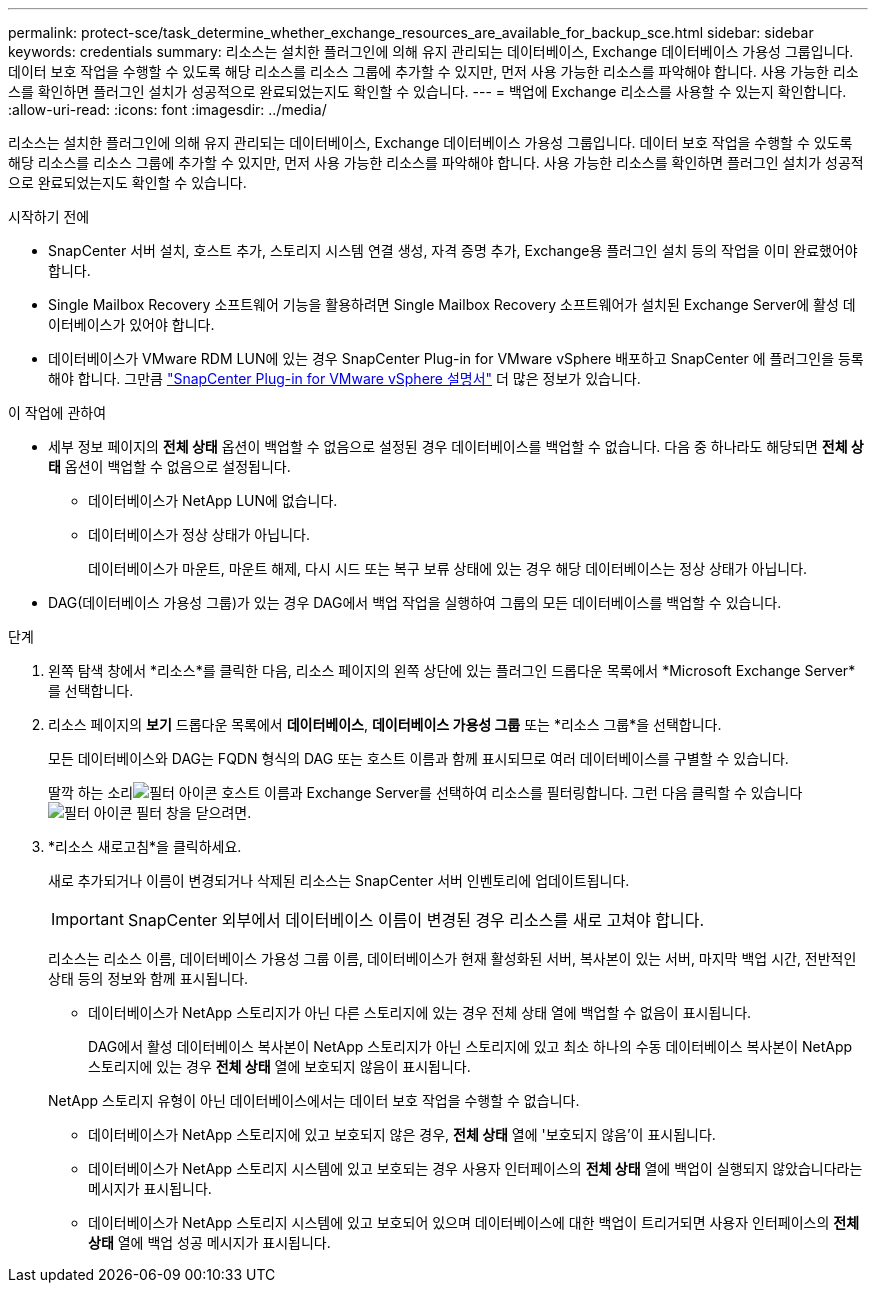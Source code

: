 ---
permalink: protect-sce/task_determine_whether_exchange_resources_are_available_for_backup_sce.html 
sidebar: sidebar 
keywords: credentials 
summary: 리소스는 설치한 플러그인에 의해 유지 관리되는 데이터베이스, Exchange 데이터베이스 가용성 그룹입니다.  데이터 보호 작업을 수행할 수 있도록 해당 리소스를 리소스 그룹에 추가할 수 있지만, 먼저 사용 가능한 리소스를 파악해야 합니다.  사용 가능한 리소스를 확인하면 플러그인 설치가 성공적으로 완료되었는지도 확인할 수 있습니다. 
---
= 백업에 Exchange 리소스를 사용할 수 있는지 확인합니다.
:allow-uri-read: 
:icons: font
:imagesdir: ../media/


[role="lead"]
리소스는 설치한 플러그인에 의해 유지 관리되는 데이터베이스, Exchange 데이터베이스 가용성 그룹입니다.  데이터 보호 작업을 수행할 수 있도록 해당 리소스를 리소스 그룹에 추가할 수 있지만, 먼저 사용 가능한 리소스를 파악해야 합니다.  사용 가능한 리소스를 확인하면 플러그인 설치가 성공적으로 완료되었는지도 확인할 수 있습니다.

.시작하기 전에
* SnapCenter 서버 설치, 호스트 추가, 스토리지 시스템 연결 생성, 자격 증명 추가, Exchange용 플러그인 설치 등의 작업을 이미 완료했어야 합니다.
* Single Mailbox Recovery 소프트웨어 기능을 활용하려면 Single Mailbox Recovery 소프트웨어가 설치된 Exchange Server에 활성 데이터베이스가 있어야 합니다.
* 데이터베이스가 VMware RDM LUN에 있는 경우 SnapCenter Plug-in for VMware vSphere 배포하고 SnapCenter 에 플러그인을 등록해야 합니다.  그만큼 https://docs.netapp.com/us-en/sc-plugin-vmware-vsphere/scpivs44_get_started_overview.html["SnapCenter Plug-in for VMware vSphere 설명서"] 더 많은 정보가 있습니다.


.이 작업에 관하여
* 세부 정보 페이지의 *전체 상태* 옵션이 백업할 수 없음으로 설정된 경우 데이터베이스를 백업할 수 없습니다.  다음 중 하나라도 해당되면 *전체 상태* 옵션이 백업할 수 없음으로 설정됩니다.
+
** 데이터베이스가 NetApp LUN에 없습니다.
** 데이터베이스가 정상 상태가 아닙니다.
+
데이터베이스가 마운트, 마운트 해제, 다시 시드 또는 복구 보류 상태에 있는 경우 해당 데이터베이스는 정상 상태가 아닙니다.



* DAG(데이터베이스 가용성 그룹)가 있는 경우 DAG에서 백업 작업을 실행하여 그룹의 모든 데이터베이스를 백업할 수 있습니다.


.단계
. 왼쪽 탐색 창에서 *리소스*를 클릭한 다음, 리소스 페이지의 왼쪽 상단에 있는 플러그인 드롭다운 목록에서 *Microsoft Exchange Server*를 선택합니다.
. 리소스 페이지의 *보기* 드롭다운 목록에서 *데이터베이스*, *데이터베이스 가용성 그룹* 또는 *리소스 그룹*을 선택합니다.
+
모든 데이터베이스와 DAG는 FQDN 형식의 DAG 또는 호스트 이름과 함께 표시되므로 여러 데이터베이스를 구별할 수 있습니다.

+
딸깍 하는 소리image:../media/filter_icon.gif["필터 아이콘"] 호스트 이름과 Exchange Server를 선택하여 리소스를 필터링합니다.  그런 다음 클릭할 수 있습니다image:../media/filter_icon.gif["필터 아이콘"] 필터 창을 닫으려면.

. *리소스 새로고침*을 클릭하세요.
+
새로 추가되거나 이름이 변경되거나 삭제된 리소스는 SnapCenter 서버 인벤토리에 업데이트됩니다.

+

IMPORTANT: SnapCenter 외부에서 데이터베이스 이름이 변경된 경우 리소스를 새로 고쳐야 합니다.

+
리소스는 리소스 이름, 데이터베이스 가용성 그룹 이름, 데이터베이스가 현재 활성화된 서버, 복사본이 있는 서버, 마지막 백업 시간, 전반적인 상태 등의 정보와 함께 표시됩니다.

+
** 데이터베이스가 NetApp 스토리지가 아닌 다른 스토리지에 있는 경우 전체 상태 열에 백업할 수 없음이 표시됩니다.
+
DAG에서 활성 데이터베이스 복사본이 NetApp 스토리지가 아닌 스토리지에 있고 최소 하나의 수동 데이터베이스 복사본이 NetApp 스토리지에 있는 경우 *전체 상태* 열에 보호되지 않음이 표시됩니다.

+
NetApp 스토리지 유형이 아닌 데이터베이스에서는 데이터 보호 작업을 수행할 수 없습니다.

** 데이터베이스가 NetApp 스토리지에 있고 보호되지 않은 경우, *전체 상태* 열에 '보호되지 않음'이 표시됩니다.
** 데이터베이스가 NetApp 스토리지 시스템에 있고 보호되는 경우 사용자 인터페이스의 *전체 상태* 열에 백업이 실행되지 않았습니다라는 메시지가 표시됩니다.
** 데이터베이스가 NetApp 스토리지 시스템에 있고 보호되어 있으며 데이터베이스에 대한 백업이 트리거되면 사용자 인터페이스의 *전체 상태* 열에 백업 성공 메시지가 표시됩니다.



